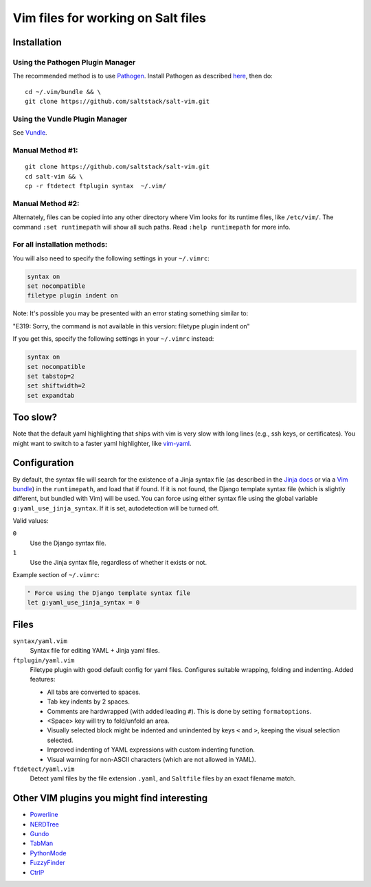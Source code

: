 ===================================
Vim files for working on Salt files
===================================

Installation
============

Using the Pathogen Plugin Manager
---------------------------------

The recommended method is to use
`Pathogen <https://github.com/tpope/vim-pathogen>`_.
Install Pathogen as described
`here <https://github.com/tpope/vim-pathogen#installation>`_,
then do:

::

    cd ~/.vim/bundle && \
    git clone https://github.com/saltstack/salt-vim.git

Using the Vundle Plugin Manager
-------------------------------

See
`Vundle <https://github.com/gmarik/vundle>`_.

Manual Method #1:
-----------------

::

    git clone https://github.com/saltstack/salt-vim.git
    cd salt-vim && \
    cp -r ftdetect ftplugin syntax  ~/.vim/

Manual Method #2:
-----------------

Alternately, files can be copied into any other directory where Vim looks for
its runtime files, like ``/etc/vim/``. The command ``:set runtimepath`` will
show all such paths. Read ``:help runtimepath`` for more info.

For all installation methods:
-----------------------------

You will also need to specify the following settings in your ``~/.vimrc``:

.. code-block:: vim

    syntax on
    set nocompatible
    filetype plugin indent on

Note: It's possible you may be presented with an error stating something
similar to:

"E319: Sorry, the command is not available in this version: filetype plugin
indent on"

If you get this, specify the following settings in your ``~/.vimrc`` instead:

.. code-block:: vim

    syntax on
    set nocompatible
    set tabstop=2
    set shiftwidth=2
    set expandtab

Too slow?
=========

Note that the default yaml highlighting that ships with vim is very slow with
long lines (e.g., ssh keys, or certificates). You might want to switch to a
faster yaml highlighter, like `vim-yaml <https://github.com/stephpy/vim-yaml>`_.

Configuration
=============

By default, the syntax file will search for the existence of a Jinja syntax
file (as described in the `Jinja docs`_ or via a `Vim bundle`_) in the
``runtimepath``, and load that if found. If it is not found, the Django
template syntax file (which is slightly different, but bundled with Vim) will
be used. You can force using either syntax file using the global variable
``g:yaml_use_jinja_syntax``. If it is set, autodetection will be turned off.

.. _Jinja docs: http://jinja.pocoo.org/docs/integration/#vim
.. _Vim bundle: https://github.com/Glench/Vim-Jinja2-Syntax

Valid values:

``0``
    Use the Django syntax file.

``1``
    Use the Jinja syntax file, regardless of whether it exists or not.

Example section of ``~/.vimrc``:

.. code-block:: vim

    " Force using the Django template syntax file
    let g:yaml_use_jinja_syntax = 0

Files
=====

``syntax/yaml.vim``
    Syntax file for editing YAML + Jinja yaml files.

``ftplugin/yaml.vim``
    Filetype plugin with good default config for yaml files. Configures suitable
    wrapping, folding and indenting. Added features:

    - All tabs are converted to spaces.
    - Tab key indents by 2 spaces.
    - Comments are hardwrapped (with added leading ``#``).
      This is done by setting ``formatoptions``.
    - <Space> key will try to fold/unfold an area.
    - Visually selected block might be indented and unindented
      by keys ``<`` and ``>``, keeping the visual selection selected.
    - Improved indenting of YAML expressions with custom indenting function.
    - Visual warning for non-ASCII characters (which are not allowed in YAML).

``ftdetect/yaml.vim``
    Detect yaml files by the file extension ``.yaml``, and ``Saltfile`` files by
    an exact filename match.

Other VIM plugins you might find interesting
============================================

- `Powerline <https://github.com/Lokaltog/vim-powerline>`_
- `NERDTree <https://github.com/scrooloose/nerdtree>`_
- `Gundo <https://github.com/sjl/gundo.vim/>`_
- `TabMan <https://github.com/kien/tabman.vim>`_
- `PythonMode <https://github.com/klen/python-mode>`_
- `FuzzyFinder <https://github.com/vim-scripts/FuzzyFinder>`_
- `CtrlP <http://kien.github.com/ctrlp.vim/>`_
